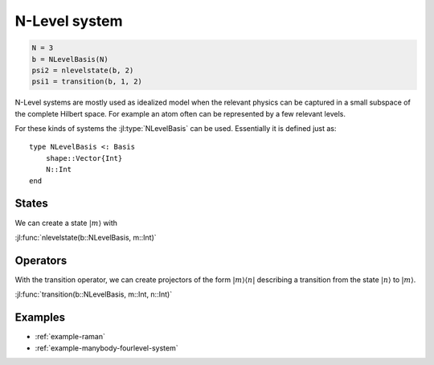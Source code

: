 .. _section-nlevel:

N-Level system
==============

.. code-block:: julia

    N = 3
    b = NLevelBasis(N)
    psi2 = nlevelstate(b, 2)
    psi1 = transition(b, 1, 2)

N-Level systems are mostly used as idealized model when the relevant physics can be captured in a small subspace of the complete Hilbert space. For example an atom often can be represented by a few relevant levels.

For these kinds of systems the :jl:type:`NLevelBasis` can be used. Essentially it is defined just as::

    type NLevelBasis <: Basis
        shape::Vector{Int}
        N::Int
    end


States
------

We can create a state :math:`|m\rangle` with

:jl:func:`nlevelstate(b::NLevelBasis, m::Int)`


Operators
---------

With the transition operator, we can create projectors of the form :math:`|m\rangle\langle n|` describing a transition from the state :math:`|n\rangle` to :math:`|m\rangle`.

:jl:func:`transition(b::NLevelBasis, m::Int, n::Int)`


Examples
--------

* :ref:`example-raman`
* :ref:`example-manybody-fourlevel-system`
